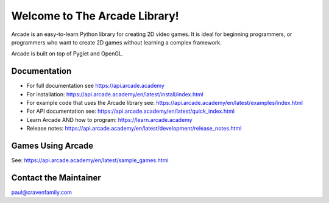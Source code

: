 Welcome to The Arcade Library!
==============================

Arcade is an easy-to-learn Python library for creating 2D video games.
It is ideal for beginning programmers, or programmers who want to create
2D games without learning a complex framework.

Arcade is built on top of Pyglet and OpenGL.

.. image:: https://img.shields.io/badge/PRs-welcome-brightgreen.svg?style=flat)
    :target: http://makeapullrequest.com
    :alt: Pull Requests Welcome

.. image:: https://img.shields.io/badge/first--timers--only-friendly-blue.svg
    :alt: first-timers-only Friendly
    :target: http://www.firsttimersonly.com/

.. image:: https://img.shields.io/pypi/dm/arcade
    :alt: PyPI - Downloads

.. image:: https://img.shields.io/github/commit-activity/m/pythonarcade/arcade
    :alt: GitHub commit activity

.. image:: https://img.shields.io/pypi/l/arcade
    :alt: PyPI - License

Documentation
-------------

* For full documentation see https://api.arcade.academy
* For installation: https://api.arcade.academy/en/latest/install/index.html
* For example code that uses the Arcade library see: https://api.arcade.academy/en/latest/examples/index.html
* For API documentation see: https://api.arcade.academy/en/latest/quick_index.html
* Learn Arcade AND how to program: https://learn.arcade.academy
* Release notes: https://api.arcade.academy/en/latest/development/release_notes.html

Games Using Arcade
------------------

See: https://api.arcade.academy/en/latest/sample_games.html

Contact the Maintainer
----------------------

paul@cravenfamily.com